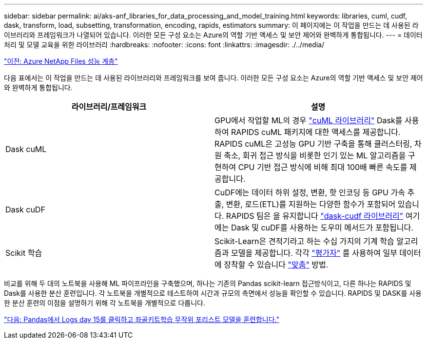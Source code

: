 ---
sidebar: sidebar 
permalink: ai/aks-anf_libraries_for_data_processing_and_model_training.html 
keywords: libraries, cuml, cudf, dask, transform, load, subsetting, transformation, encoding, rapids, estimators 
summary: 이 페이지에는 이 작업을 만드는 데 사용된 라이브러리와 프레임워크가 나열되어 있습니다. 이러한 모든 구성 요소는 Azure의 역할 기반 액세스 및 보안 제어와 완벽하게 통합됩니다. 
---
= 데이터 처리 및 모델 교육을 위한 라이브러리
:hardbreaks:
:nofooter: 
:icons: font
:linkattrs: 
:imagesdir: ./../media/


link:aks-anf_azure_netapp_files_performance_tiers.html["이전: Azure NetApp Files 성능 계층"]

다음 표에서는 이 작업을 만드는 데 사용된 라이브러리와 프레임워크를 보여 줍니다. 이러한 모든 구성 요소는 Azure의 역할 기반 액세스 및 보안 제어와 완벽하게 통합됩니다.

|===
| 라이브러리/프레임워크 | 설명 


| Dask cuML | GPU에서 작업할 ML의 경우 https://github.com/rapidsai/cuml/tree/main/python/cuml/dask["cuML 라이브러리"^] Dask를 사용하여 RAPIDS cuML 패키지에 대한 액세스를 제공합니다. RAPIDS cuML은 고성능 GPU 기반 구축을 통해 클러스터링, 차원 축소, 회귀 접근 방식을 비롯한 인기 있는 ML 알고리즘을 구현하여 CPU 기반 접근 방식에 비해 최대 100배 빠른 속도를 제공합니다. 


| Dask cuDF | CuDF에는 데이터 하위 설정, 변환, 핫 인코딩 등 GPU 가속 추출, 변환, 로드(ETL)를 지원하는 다양한 함수가 포함되어 있습니다. RAPIDS 팀은 을 유지합니다 https://github.com/rapidsai/cudf/tree/main/python/dask_cudf["dask-cudf 라이브러리"^] 여기에는 Dask 및 cuDF를 사용하는 도우미 메서드가 포함됩니다. 


| Scikit 학습 | Scikit-Learn은 견적기라고 하는 수십 가지의 기계 학습 알고리즘과 모델을 제공합니다. 각각 https://scikit-learn.org/stable/glossary.html#term-estimators["평가자"^] 를 사용하여 일부 데이터에 장착할 수 있습니다 https://scikit-learn.org/stable/glossary.html#term-fit["맞춤"^] 방법. 
|===
비교를 위해 두 대의 노트북을 사용해 ML 파이프라인을 구축했으며, 하나는 기존의 Pandas scikit-learn 접근방식이고, 다른 하나는 RAPIDS 및 Dask를 사용한 분산 훈련입니다. 각 노트북을 개별적으로 테스트하여 시간과 규모의 측면에서 성능을 확인할 수 있습니다. RAPIDS 및 DASK를 사용한 분산 훈련의 이점을 설명하기 위해 각 노트북을 개별적으로 다룹니다.

link:aks-anf_load_criteo_click_logs_day_15_in_pandas_and_train_a_scikit-learn_random_forest_model.html["다음: Pandas에서 Logs day 15를 클릭하고 좌골키트학습 무작위 포리스트 모델을 훈련합니다."]
